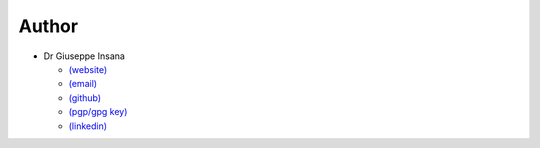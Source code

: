 Author
======

* Dr Giuseppe Insana

  * `(website) <https://insana.net>`_
  * `(email) <https://insana.net/#contact>`_
  * `(github) <https://github.com/g-insana>`_
  * `(pgp/gpg key) <https://insana.net/pubkey.txt>`_
  * `(linkedin) <https://www.linkedin.com/in/insana/>`_
